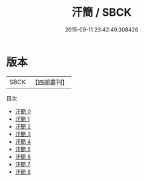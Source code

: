 #+TITLE: 汗簡 / SBCK

#+DATE: 2015-09-11 23:42:49.308426
* 版本
 |      SBCK|【四部叢刊】  |
目次
 - [[file:KR1j0026_000.txt][汗簡 0]]
 - [[file:KR1j0026_001.txt][汗簡 1]]
 - [[file:KR1j0026_002.txt][汗簡 2]]
 - [[file:KR1j0026_003.txt][汗簡 3]]
 - [[file:KR1j0026_004.txt][汗簡 4]]
 - [[file:KR1j0026_005.txt][汗簡 5]]
 - [[file:KR1j0026_006.txt][汗簡 6]]
 - [[file:KR1j0026_007.txt][汗簡 7]]
 - [[file:KR1j0026_008.txt][汗簡 8]]
